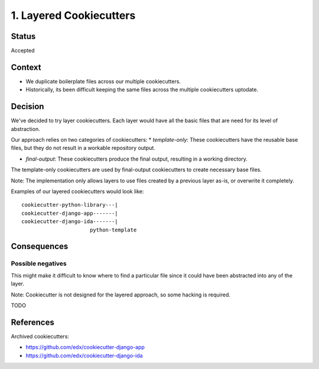 1. Layered Cookiecutters
========================

Status
------

Accepted

Context
-------

* We duplicate boilerplate files across our multiple cookiecutters.
* Historically, its been difficult keeping the same files across the multiple cookiecutters uptodate. 

Decision
--------

We've decided to try layer cookiecutters. Each layer would have all the basic files that are need for its level of abstraction.

Our approach relies on two categories of cookiecutters:
* *template-only*: These cookiecutters have the reusable base files, but they do not result in a workable repository output.

* *final-output*: These cookiecutters produce the final output, resulting in a working directory.

The template-only cookiecutters are used by final-output cookiecutters to create necessary base files. 

Note: The implementation only allows layers to use files created by a previous layer as-is, or overwrite it completely.

Examples of our layered cookiecutters would look like::

    cookiecutter-python-library---|
    cookiecutter-django-app-------|
    cookiecutter-django-ida-------|
                          python-template

Consequences
------------

Possible negatives
~~~~~~~~~~~~~~~~~~

This might make it difficult to know where to find a particular file since it could have been abstracted into any of the layer.

Note: Cookiecutter is not designed for the layered approach, so some hacking is required.



TODO

References
----------

Archived cookiecutters:

* https://github.com/edx/cookiecutter-django-app
* https://github.com/edx/cookiecutter-django-ida
